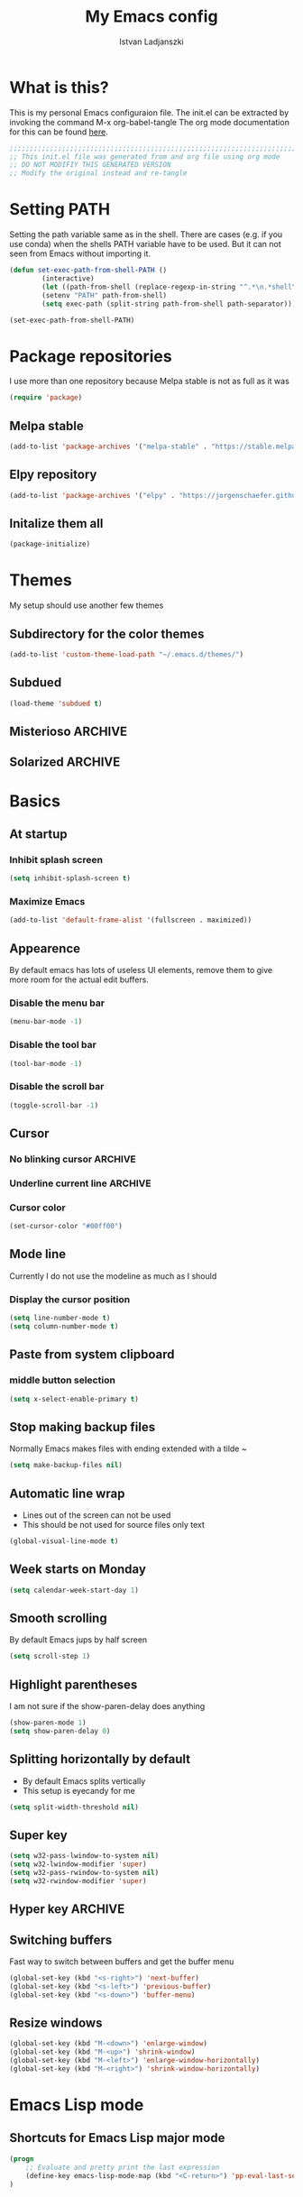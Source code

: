 #+TITLE: My Emacs config
#+AUTHOR: Istvan Ladjanszki 
#+EMAIL: istvan.ladjanszki@gmail.com
#+LANGUAGE: en
#+OPTIONS:   author:t creator:t timestamp:t email:t
#+DESCRIPTION: This is my current Emacs config file in ~/.emacs.d/init.el 
#+KEYWORDS:  org-mode Emacs organization GTD getting-things-done git

* What is this?
This is my personal Emacs configuraion file. The init.el can be extracted by invoking the command M-x org-babel-tangle
The org mode documentation for this can be found [[https://orgmode.org/manual/Extracting-source-code.html#Extracting-source-code][here]].

#+BEGIN_SRC emacs-lisp :tangle init.el
;;;;;;;;;;;;;;;;;;;;;;;;;;;;;;;;;;;;;;;;;;;;;;;;;;;;;;;;;;;;;;;;;;;;;;;;;;;;;;;;
;; This init.el file was generated from and org file using org mode
;; DO NOT MODIFIY THIS GENERATED VERSION
;; Modify the original instead and re-tangle
#+END_SRC

* Setting PATH 
Setting the path variable same as in the shell.
There are cases (e.g. if you use conda) when the shells PATH variable have to be used. But it can not seen from Emacs without importing it. 

#+BEGIN_SRC emacs-lisp :tangle init.el
(defun set-exec-path-from-shell-PATH ()
        (interactive)
        (let ((path-from-shell (replace-regexp-in-string "^.*\n.*shell\n" "" (shell-command-to-string "$SHELL --login -i -c 'echo $PATH'"))))
        (setenv "PATH" path-from-shell)
        (setq exec-path (split-string path-from-shell path-separator))))
 
(set-exec-path-from-shell-PATH)
#+END_SRC

* Package repositories
I use more than one repository because Melpa stable is not as full as it was

#+BEGIN_SRC emacs-lisp :tangle init.el
(require 'package)
#+END_SRC

** Melpa stable
#+BEGIN_SRC emacs-lisp :tangle init.el
(add-to-list 'package-archives '("melpa-stable" . "https://stable.melpa.org/packages/"))
#+END_SRC

** Elpy repository
#+BEGIN_SRC emacs-lisp :tangle init.el
(add-to-list 'package-archives '("elpy" . "https://jorgenschaefer.github.io/packages/"))
#+END_SRC

** Initalize them all
#+BEGIN_SRC emacs-lisp :tangle init.el
(package-initialize)
#+END_SRC

* Themes
My setup should use another few themes

** Subdirectory for the color themes
#+BEGIN_SRC emacs-lisp :tangle init.el
(add-to-list 'custom-theme-load-path "~/.emacs.d/themes/")
#+END_SRC

** Subdued
#+BEGIN_SRC emacs-lisp :tangle init.el
(load-theme 'subdued t)
#+END_SRC
** Misterioso                                                                                                          :ARCHIVE:
#+BEGIN_SRC emacs-lisp :tangle no
(load-theme 'misterioso)
#+END_SRC
   
** Solarized                                                                                                           :ARCHIVE:
[[https://github.com/bbatsov/solarized-emacs][Github page]] of Solarized theme
#+BEGIN_SRC emacs-lisp :tangle no
;; make the fringe stand out from the background
(setq solarized-distinct-fringe-background t)

;; Don't change the font for some headings and titles
(setq solarized-use-variable-pitch nil)

;; make the modeline high contrast
(setq solarized-high-contrast-mode-line t)

;; Use less bolding
(setq solarized-use-less-bold t)

;; Use more italics
(setq solarized-use-more-italic t)

;; Use less colors for indicators such as git:gutter, flycheck and similar
(setq solarized-emphasize-indicators nil)

;; Don't change size of org-mode headlines (but keep other size-changes)
(setq solarized-scale-org-headlines nil)

;; Avoid all font-size changes
(setq solarized-height-minus-1 1.0)
(setq solarized-height-plus-1 1.0)
(setq solarized-height-plus-2 1.0)
(setq solarized-height-plus-3 1.0)
(setq solarized-height-plus-4 1.0)


(load-theme 'solarized t)

#+END_SRC
* Basics 
** At startup  
*** Inhibit splash screen
#+BEGIN_SRC emacs-lisp :tangle init.el
(setq inhibit-splash-screen t)
#+END_SRC

*** Maximize Emacs
#+BEGIN_SRC emacs-lisp :tangle init.el
(add-to-list 'default-frame-alist '(fullscreen . maximized))
#+END_SRC
** Appearence

By default emacs has lots of useless UI elements, remove them to give more room for the actual edit buffers.

*** Disable the menu bar
#+BEGIN_SRC emacs-lisp :tangle init.el
(menu-bar-mode -1)
#+END_SRC

*** Disable the tool bar
#+BEGIN_SRC emacs-lisp :tangle init.el
(tool-bar-mode -1)
#+END_SRC

*** Disable the scroll bar
#+BEGIN_SRC emacs-lisp :tangle init.el
(toggle-scroll-bar -1)
#+END_SRC
** Cursor
*** No blinking cursor                                                                                                :ARCHIVE:
#+BEGIN_SRC emacs-lisp :tangle no
(blink-cursor-mode 0)
#+END_SRC

*** Underline current line                                                                                            :ARCHIVE:
#+BEGIN_SRC emacs-lisp :tangle no
(global-hl-line-mode 1)
(set-face-attribute hl-line-face nil :underline t)
#+END_SRC

*** Cursor color
#+BEGIN_SRC emacs-lisp :tangle init.el
(set-cursor-color "#00ff00")
#+END_SRC

** Mode line
Currently I do not use the modeline as much as I should

*** Display the cursor position
#+BEGIN_SRC emacs-lisp :tangle init.el
(setq line-number-mode t)
(setq column-number-mode t)
#+END_SRC
** Paste from system clipboard
*** middle button selection
#+BEGIN_SRC emacs-lisp :tangle init.el
(setq x-select-enable-primary t)
#+END_SRC
** Stop making backup files
Normally Emacs makes files with ending extended with a tilde ~

#+BEGIN_SRC emacs-lisp :tangle init.el
(setq make-backup-files nil)
#+END_SRC

** Automatic line wrap
- Lines out of the screen can not be used
- This should be not used for source files only text

#+BEGIN_SRC emacs-lisp :tangle init.el
(global-visual-line-mode t)
#+END_SRC

** Week starts on Monday
#+BEGIN_SRC emacs-lisp :tangle init.el
(setq calendar-week-start-day 1)
#+END_SRC

** Smooth scrolling
By default Emacs jups by half screen

#+BEGIN_SRC emacs-lisp :tangle init.el
(setq scroll-step 1)
#+END_SRC

** Highlight parentheses
I am not sure if the show-paren-delay does anything

#+BEGIN_SRC emacs-lisp :tangle init.el
(show-paren-mode 1)
(setq show-paren-delay 0)
#+END_SRC

** Splitting horizontally by default
- By default Emacs splits vertically
- This setup is eyecandy for me
#+BEGIN_SRC emacs-lisp :tangle init.el
(setq split-width-threshold nil)
#+END_SRC
** Super key
#+BEGIN_SRC emacs-lisp :tangle init.el
(setq w32-pass-lwindow-to-system nil)
(setq w32-lwindow-modifier 'super) 
(setq w32-pass-rwindow-to-system nil)
(setq w32-rwindow-modifier 'super)
#+END_SRC

** Hyper key                                                                                                           :ARCHIVE:
Due to a bug in Ubuntu this does not work

#+BEGIN_SRC emacs-lisp :tangle no
(setq w32-pass-apps-to-system nil)
(setq w32-apps-modifier 'hyper)

(define-key key-translation-map (kbd "H-3") (kbd "•")) ; bullet
(define-key key-translation-map (kbd "H-4") (kbd "◇")) ; white diamond
(define-key key-translation-map (kbd "H-5") (kbd "†")) ; dagger
#+END_SRC

** Switching buffers
Fast way to switch between buffers and get the buffer menu

#+BEGIN_SRC emacs-lisp :tangle init.el
(global-set-key (kbd "<s-right>") 'next-buffer)
(global-set-key (kbd "<s-left>") 'previous-buffer)
(global-set-key (kbd "<s-down>") 'buffer-menu)
#+END_SRC

** Resize windows
#+BEGIN_SRC emacs-lisp :tangle init.el
(global-set-key (kbd "M-<down>") 'enlarge-window)
(global-set-key (kbd "M-<up>") 'shrink-window)
(global-set-key (kbd "M-<left>") 'enlarge-window-horizontally)
(global-set-key (kbd "M-<right>") 'shrink-window-horizontally)
#+END_SRC

* Emacs Lisp mode
** Shortcuts for Emacs Lisp major mode

#+BEGIN_SRC emacs-lisp :tangle init.el
(progn 
    ;; Evaluate and pretty print the last expression
    (define-key emacs-lisp-mode-map (kbd "<C-return>") 'pp-eval-last-sexp) 
)
#+END_SRC
* Cryptography
** Loading the EasyPG crytography module                                                                               :ARCHIVE:
#+BEGIN_SRC emacs-lisp :tangle no 
(require 'epa-file)
(epa-file-enable)
#+END_SRC

** Using symmetric encryptation                                                                                        :ARCHIVE:
#+BEGIN_SRC emacs-lisp :tangle no
(setq epa-file-select-keys -1)
#+END_SRC

* Evil
Evil is a vim emulator for Emacs.
** Loading Evil
#+BEGIN_SRC emacs-lisp :tangle init.el
(require 'evil)
(evil-mode 1)
#+END_SRC

** Custom ex commands
*** Kill current buffer (q)
By default the ex command q quits emacs 
#+BEGIN_SRC emacs-lisp :tangle init.el
(evil-ex-define-cmd "q" 'kill-this-buffer)
#+END_SRC

*** Quit Emacs (quit)
You have to type the full thing to make it sure
#+BEGIN_SRC emacs-lisp :tangle init.el
(evil-ex-define-cmd "quit" 'evil-quit)
#+END_SRC

*** Write and kill buffer (wq)
To emulate the save and close function of wq 
Vim can be used like this when files are opened in tabs

#+BEGIN_SRC emacs-lisp :tangle init.el
(defun borneo/save-and-kill-buffer (arg)
  (interactive "p")
  (save-buffer)
  (kill-this-buffer))

(evil-ex-define-cmd "wq" 'borneo/save-and-kill-buffer)
#+END_SRC

*** Org refile (re) 
#+BEGIN_SRC emacs-lisp :tangle init.el
(evil-ex-define-cmd "re" 'org-refile)
#+END_SRC

*** Org copy subtree (xy)
This is only convenient because x and y are close on the keyboad
#+BEGIN_SRC emacs-lisp :tangle init.el
(evil-ex-define-cmd "xy" 'org-copy)
#+END_SRC

*** Org toggle archive tag (ar)
#+BEGIN_SRC emacs-lisp :tangle init.el
(evil-ex-define-cmd "ar" 'org-toggle-archive-tag)
#+END_SRC

*** Org set property (pp)
#+BEGIN_SRC emacs-lisp :tangle init.el
(evil-ex-define-cmd "pp" 'org-set-property)
#+END_SRC

*** Org set tags tags (ta)
#+BEGIN_SRC emacs-lisp :tangle init.el
(evil-ex-define-cmd "ta" 'org-set-tags)
#+END_SRC

* Org mode 
Org mode is an organizer tool originally built on layout mode.

** Loading Org mode
#+BEGIN_SRC emacs-lisp :tangle init.el
(require 'org)
#+END_SRC

** Start logging
#+BEGIN_SRC emacs-lisp :tangle init.el
(setq org-log-done t)
#+END_SRC

** Exporting
Adding archived subtrees to exports. This is useful because I store DONE and CANCELLED tasks in an internal archive.
Having this internal archive in the export is useful to know what is DONE and is not.

#+BEGIN_SRC emacs-lisp :tangle init.el
(setq org-export-with-archived-trees t) 
#+END_SRC
** Agenda 
*** Shortcut for the org agenda dispatcher
#+BEGIN_SRC emacs-lisp :tangle init.el
(global-set-key "\C-ca" 'org-agenda)
#+END_SRC
*** Agendas into full frame 

#+BEGIN_SRC emacs-lisp :tangle init.el
(setq org-agenda-window-setup 'only-window)
#+END_SRC

*** Org mode agenda files
I use for agenda files all files in the org root directory. The files in the directory org/reference are not in this on purpose.
**** All files from the directory
#+BEGIN_SRC emacs-lisp :tangle init.el
(setq org-agenda-files (list "~/PROJECTS/org/"))
#+END_SRC

**** Files in a list one by one                                                                                      :ARCHIVE:
#+BEGIN_SRC emacs-lisp :tangle no
(setq org-agenda-files
  '("~/PROJECTS/org/naplo.org.gpg" 
    "/home/borneo/PROJECTS/org/bookmarks.org" 
    "/home/borneo/PROJECTS/org/inbox.org" 
    "/home/borneo/PROJECTS/org/projects.org" 
    "/home/borneo/PROJECTS/org/reference.org"  
    "/home/borneo/PROJECTS/org/someday.org"))
#+END_SRC
*** Custom agenda views
For writing custom agenda commands the help page of org-agenda-skip-if funciton is very helpful.
In Emacs M-x describe-function RET org-agenda-skip-if should be invoked
**** Custom agenda commands                                                                                          :ARCHIVE:
There are currently three custom agenda commands I use
- All "NEXT" tasks
- All "WAITING" tasks
- Full daily agenda (under construction)
  The code for the full daily agenda comes from [[https://orgmode.org/worg/org-tutorials/org-custom-agenda-commands.html][this]] tutorial which is an exceptional information source on org-mode and Emacs.

#+BEGIN_SRC emacs-lisp :tangle no
(setq org-agenda-custom-commands '(
  ("n" "In NEXT State" todo "NEXT" ((org-agenda-overriding-header "Next steps")))
  ("w" "In WAITING State" todo "WAITING" ((org-agenda-overriding-header "Delegated and/or Waiting")))

  ("F" "My daily block agenda" (
    (agenda "" (
      (org-agenda-span 1)
      ;;(org-agenda-skip-function '(org-agenda-skip-entry-if 'nottodo '("SCHEDULED" "RECURRING")))
      (org-agenda-overriding-header "Daily Tasks")
    )) 
    (todo "NEXT" ((org-agenda-overriding-header "Next steps")))
    (todo "WAITING" ((org-agenda-overriding-header "Delegated and/or Waiting"))))
    ((org-agenda-compact-blocks t)))

  ("hd" "Daily tasks     " (
    (agenda "" (
      (org-agenda-span 1)
      ;;(org-agenda-skip-function '(org-agenda-skip-entry-if 'nottodo '("SCHEDULED" "RECURRING")))
      (org-agenda-overriding-header "Daily Tasks")
    ))
  ))

  ("ho" "Home and Family " tags-todo "@otthon|#Berni" ((org-agenda-overriding-header "Home and Family")))
  ;;("hh" "Másnapig        " tags-todo "Overnight" ((org-agenda-overriding-header "Taszkok holnap munkakezdésig")))
  ("hc" "Corvinus        " tags-todo "@corvinus" ((org-agenda-overriding-header "Corvinus")))
  ("hn" "Overnight       " tags-todo "Overnight" ((org-agenda-overriding-header "Overnight tasks")))
  ("hf" "Finished        " todo "DONE|CANCELLED" ((org-agenda-overriding-header "Finished")))
))
#+END_SRC

**** Weekly agenda in full frame                                                                                     :ARCHIVE:
#+BEGIN_SRC emacs-lisp :tangle no
;; Open agenda wiev and close all other windows (after org is fully configured) 
(defun borneo/daily-agenda-in-full-frame (arg)
  (interactive "p")
  ;;(org-agenda-list)
  (org-agenda arg "F")
  (delete-other-windows))

(global-set-key (kbd "<f1>") 'borneo/daily-agenda-in-full-frame)
#+END_SRC

**** "NEXT" tasks in full frame                                                                                      :ARCHIVE:
#+BEGIN_SRC emacs-lisp :tangle no
(defun borneo/next-in-full-frame (arg)
  (interactive "p")
  (org-agenda arg "n")
  (delete-other-windows))

(global-set-key (kbd "<f2>") 'borneo/next-in-full-frame)
#+END_SRC

**** "WAITING" tasks in full frame                                                                                   :ARCHIVE:
#+BEGIN_SRC emacs-lisp :tangle no
;; Open all WAITING tasks
(defun borneo/waiting-in-full-frame (arg)
  (interactive "p")
  (org-agenda arg "w")
  (delete-other-windows))

;; Define a global key to invoke 
(global-set-key (kbd "<f3>") 'borneo/waiting-in-full-frame)
#+END_SRC

**** Cusom agenda commands
In the previous version the list containig the org agenda commands were so long that I had to find another way.
First I assign an empty list then append the commands one-by-one

Assign empty list to org-agenda-custom-commands
#+BEGIN_SRC emacs-lisp :tangle init.el
(setq org-agenda-custom-commands nil)
#+END_SRC

***** All tasks in the state "NEXT"
#+BEGIN_SRC emacs-lisp :tangle init.el
(add-to-list 'org-agenda-custom-commands
	     '("n" "In NEXT State" todo "NEXT" ((org-agenda-overriding-header "Next steps")))
	     t) 
#+END_SRC

***** All tasks in the state "WAITING"
#+BEGIN_SRC emacs-lisp :tangle init.el
(add-to-list 'org-agenda-custom-commands
	     '("w" "In WAITING State" todo "WAITING" ((org-agenda-overriding-header "Delegated and/or Waiting")))
	     t)
#+END_SRC

***** Tag searches 
****** All tasks related to home and my wife :)
#+BEGIN_SRC emacs-lisp :tangle init.el
(add-to-list 'org-agenda-custom-commands
	     '("ho" "Home and Family " tags-todo "@otthon|#Berni" ((org-agenda-overriding-header "Home and Family")))
	     t)
#+END_SRC

****** Context agenda for university
#+BEGIN_SRC emacs-lisp :tangle init.el
(add-to-list 'org-agenda-custom-commands
	     '("hc" "Corvinus        " tags-todo "@corvinus" ((org-agenda-overriding-header "Corvinus")))
	     t)
#+END_SRC

****** AFK Agenda 1 (one of them should be eliminated)
#+BEGIN_SRC emacs-lisp :tangle init.el
(add-to-list 'org-agenda-custom-commands
	     '("hn" "Overnight       " tags-todo "Overnight" ((org-agenda-overriding-header "Overnight tasks")))
	     t)
#+END_SRC

****** AFK Agenda 2 
I usually email this to myself the last thing in the evening
#+BEGIN_SRC emacs-lisp :tangle init.el
(add-to-list 'org-agenda-custom-commands
	     '("hh" "Másnapig        " tags-todo "Overnight" ((org-agenda-overriding-header "Taszkok holnap munkakezdésig")))
	     t)
#+END_SRC

***** "TODO" State searches
***** Finished tasks
#+BEGIN_SRC emacs-lisp :tangle init.el
  (add-to-list 'org-agenda-custom-commands
               '("hf" "Finished        " ((todo "DONE" ((org-agenda-overriding-header "DONE")))
                                          (todo "CANCELLED" ((org-agenda-overriding-header "CANCELLED"))))
                 ((org-agenda-compact-blocks t)))
                 t)
#+END_SRC

***** Block agenda to work from
#+BEGIN_SRC emacs-lisp :tangle init.el
  (add-to-list 'org-agenda-custom-commands
               '("F" "My daily block agenda" ((agenda "" ((org-agenda-span 1)
                                                          (org-agenda-skip-function '(org-agenda-skip-entry-if 'nottodo '("SCHEDULED" "RECURRING")))
                                                          (org-agenda-overriding-header "Daily Tasks")))
                                              (todo "NEXT" ((org-agenda-overriding-header "Next steps")))
                                              (todo "WAITING" ((org-agenda-overriding-header "Delegated and/or Waiting"))))
                 ((org-agenda-compact-blocks t)))
               t)
#+END_SRC

***** Testing
****** All tasks that has timestamp but not recurring nor scheduled
#+BEGIN_SRC emacs-lisp :tangle init.el
(add-to-list 'org-agenda-custom-commands
	     '("Xa" "TESTING" alltodo "" ((org-agenda-overriding-header "Testing2")
					 (org-agenda-entry-types '(:timestamp))
					 (org-agenda-skip-function '(org-agenda-skip-entry-if 'nottodo
											      '("SCHEDULED" "RECURRING")))))
	     t)
#+END_SRC

****** Overdue tasks
#+BEGIN_SRC emacs-lisp :tangle init.el
(add-to-list 'org-agenda-custom-commands
	     '("Xb" "TESTING" tags-todo "+TIMESTAMP<\"<now>\"" ((org-agenda-overriding-header "Overdue")))
	     t)
#+END_SRC

****** All tasks with timestamps
#+BEGIN_SRC emacs-lisp :tangle init.el
(add-to-list 'org-agenda-custom-commands
	     '("Xc" "TESTING" alltodo "" ((org-agenda-skip-function '(org-agenda-skip-entry-if 'nottimestamp))
					 (org-agenda-overriding-header "All timestamps")))
	     t)
#+END_SRC

****** Example org-super-agenda
#+BEGIN_SRC emacs-lisp :tangle init.el
(add-to-list 'org-agenda-custom-commands
             '("Xd" "TESTING"
               ((agenda "" ((org-agenda-span 'day)
			    (org-super-agenda-groups '(
						       (:name "Recurring" :todo "RECURRING")
						       ))
			    )))))
#+END_SRC

**** Testing the org-agenda-skip-function                                                                            :ARCHIVE:
#+BEGIN_SRC emacs-lisp :tangle no
 (defun my-skip-unless-waiting ()
   "Skip trees that are not waiting"
   (let ((subtree-end (save-excursion (org-end-of-subtree t))))
     (if (re-search-forward ":waiting:" subtree-end t)
 	nil          ; tag found, do not skip
       subtree-end))) ; tag not found, continue after end of subtree
 (add-to-list 'org-add-agenda-custom-command
 	     '("b" todo "PROJECT"
 	       ((org-agenda-skip-function 'my-skip-unless-waiting)
 		(org-agenda-overriding-header "Projects waiting for something: "))))

#+END_SRC

**** Keystrokes for the common agenda commands
Sometimes it is easier to have a one button keystroke for agendas than go through the agenda dispatcher

#+BEGIN_SRC emacs-lisp :tangle init.el
(global-set-key (kbd "<f1>") (kbd "C-c a F"))
(global-set-key (kbd "<f2>") (kbd "C-c a n"))
(global-set-key (kbd "<f3>") (kbd "C-c a w"))
;;(global-set-key (kbd "<f12>") (kbd "C-c a X"))
#+END_SRC

** Tags
*** Align tags (flusleft)
Aligning the tasks both in the tree and agenda view 

#+BEGIN_SRC emacs-lisp :tangle init.el
(setq org-agenda-tags-column 120)
(setq org-tags-column 120)
#+END_SRC

*** Align tags (flushright)                                                                                           :ARCHIVE:
Aligning the tasks both in the tree and agenda view 

#+BEGIN_SRC emacs-lisp :tangle no
(setq org-agenda-tags-column -120)
(setq org-tags-column -120)
#+END_SRC

*** List of the tags I use                                                                                            :ARCHIVE:
Currently I use the tags from the files since it is more easily configurable and in the org files the way tags can be set up is 
much more conventient.

#+BEGIN_SRC emacs-lisp :tangle no
;; Org tags list
(setq org-tag-alist '(("@otthon") ("@iroda") ("@corvinus") ("@elte") ("@gyuli") ("@kecskemet") ("@vachartyan") ("@QChem")
		     ("#CzetenyiBeni") ("#TornaiGabor") ("#Dzsi") ("#RakAdam") ("#IllesJozsi") ("#CsereyGyuri")
		     ("#Berni")
		     ("Gmail")
		     ("NVIDIA")
		     ))
#+END_SRC

*** Aligning tags                                                                                                     :ARCHIVE:
This is not used currently

#+BEGIN_SRC emacs-lisp :tangle no
;; Flush org tags to the right using the window width
;;(add-hook 'focus-in-hook 
;;  (lambda () (progn 
;;    (setq org-tags-column (- 5 (window-body-width)))) (org-align-all-tags)))
;;
;;(add-hook 'focus-out-hook 
;;  (lambda () (progn 
;;    (setq org-tags-column (- 5 (window-body-width)))) (org-align-all-tags)))
#+END_SRC

*** Align tags in a different way                                                                                     :ARCHIVE:
This is un-tested should not be used

#+BEGIN_SRC emacs-lisp :tangle no
TODO Proper way to position tags
Place tags close to the right-hand side of the window
(add-hook 'org-finalize-agenda-hook 'place-agenda-tags)
(defun place-agenda-tags ()
  "Put the agenda tags by the right border of the agenda window."
  (setq org-agenda-tags-column (- 4 (window-width)))
  (org-agenda-align-tags))
#+END_SRC
** Capture 
*** Capture file
#+BEGIN_SRC emacs-lisp :tangle init.el
(setq org-default-notes-file "~/PROJECTS/org/inbox.org")
#+END_SRC

*** Capture shortcut
This should be changed to somthing shorter

#+BEGIN_SRC emacs-lisp :tangle init.el
(define-key global-map "\C-cc" 'org-capture)
#+END_SRC

*** Capture template definitions
Since I have a lot of templates I do the same trick as I do when adding the agenda commands.
To the capture templates variable I assign an empty list then append the capture templates one by one.
**** Setup empty list
#+BEGIN_SRC emacs-lisp :tangle init.el
(setq org-capture-templates nil)
#+END_SRC

**** Template for TODO
#+BEGIN_SRC emacs-lisp :tangle init.el
(add-to-list 'org-capture-templates '("t" 
                                      "Todo" 
                                      entry (file org-default-notes-file) "* TODO %i%?"))
#+END_SRC

**** Template for NOTE
#+BEGIN_SRC emacs-lisp :tangle init.el
(add-to-list 'org-capture-templates '("n" 
                                      "Note" 
                                       entry (file org-default-notes-file) "* %i%?"))
#+END_SRC

**** Tickler                                                                                                         :ARCHIVE:
#+BEGIN_SRC emacs-lisp :tangle no
(add-to-list 'org-capture-templates '("T" "Tickler" entry (file+headline "~/gtd/tickler.org" "Tickler") "* %i%? \n %U")
#+END_SRC

**** Todo                                                                                                            :ARCHIVE:
#+BEGIN_SRC emacs-lisp :tangle no
(add-to-list 'org-capture-templates '("t" "Todo" entry (file "~/Work/Org/Refile.org") "* TODO %?\n%U" :empty-lines 1)
#+END_SRC

**** Todo with clipboard                                                                                             :ARCHIVE:
#+BEGIN_SRC emacs-lisp :tangle no
(add-to-list 'org-capture-templates '("T" "Todo with Clipboard" entry (file "~/Work/Org/Refile.org") "* TODO %?\n%U\n   %c" :empty-lines 1)
#+END_SRC

**** Note with clipboard                                                                                             :ARCHIVE:
#+BEGIN_SRC emacs-lisp :tangle no
(add-to-list 'org-capture-templates '("N" "Note with Clipboard" entry (file "~/Work/Org/Refile.org") "* NOTE %?\n%U\n   %c" :empty-lines 1)
#+END_SRC

**** Event                                                                                                           :ARCHIVE:
#+BEGIN_SRC emacs-lisp :tangle no
(add-to-list 'org-capture-templates '("e" "Event" entry (file+headline "~/Work/Org/Events.org" "Transient") "* EVENT %?\n%U" :empty-lines 1)
#+END_SRC

**** Event with clipboard                                                                                            :ARCHIVE:
#+BEGIN_SRC emacs-lisp :tangle no
(add-to-list 'org-capture-templates '("E" "Event With Clipboard" entry (file+headline "~/Work/Org/Events.org" "Transient") "* EVENT %?\n%U\n   %c" :empty-lines 1))
#+END_SRC
 
** Refile
*** Target files
+ [2018-11-18] I use at most two levels of categorization for my projects. Overstructuring my notes seems now not to lead to a good GTD worlflow.
Using only two levels also helps to avoid the clutter in the refile list. 

#+BEGIN_SRC emacs-lisp :tangle init.el
(setq org-refile-targets '((org-agenda-files :maxlevel . 2)))
#+END_SRC

*** How to set the refile target 
nil value means complete the target in one step

#+BEGIN_SRC emacs-lisp :tangle init.el
(setq org-outline-path-complete-in-steps nil)
#+END_SRC

*** What to use in refile target
- 'file means the refile target should contain the file name as well
- It can be choosen to have the full path as well 

#+BEGIN_SRC emacs-lisp :tangle init.el
(setq org-refile-use-outline-path 'file)
#+END_SRC

*** Allowing to refile as main headline
In this way the refiled headline can be first header in the target file

#+BEGIN_SRC emacs-lisp :tangle init.el
(setq org-refile-allow-creating-parent-nodes 'confirm)
#+END_SRC
** Structure editing
*** Do not split the headline before inserting headline
#+BEGIN_SRC emacs-lisp :tangle init.el
(setq org-M-RET-may-split-line nil)
#+END_SRC
** "TODO" labels
*** Keywords
#+BEGIN_SRC emacs-lisp :tangle init.el
(setq org-todo-keywords '((sequence "NEW" "TODO" "NEXT" "SCHEDULED" "RECURRING" "WAITING" "NOTE" "|" "DONE" "CANCELLED")))
#+END_SRC

*** Faces
+ To set the faces the following keywords can be used in the list
  - :foreground
  - :background
  - :weight
+ To list the colors Emacs can display invoke the 
  - M-x list-colors-theme command

#+BEGIN_SRC emacs-lisp :tangle init.el
(setq org-todo-keyword-faces '(
    ("NEW" :foreground "light salmon" :weight bold)
    ("TODO" :foreground "magenta3" :weight bold)
	  ("NEXT" :foreground "yellow" :weight bold)
	  ("SCHEDULED" :foreground "dodger blue" :weight bold)
	  ("RECURRING" :foreground "deep pink" :weight bold)
	  ("WAITING" :foreground "purple" :weight bold)
	  ("NOTE" :foreground "firebrick" :weight bold)
	  ("DONE" :foreground "green3" :weight bold)
	  ("CANCELLED" :foreground "orange red" :weight bold)
))
#+END_SRC
** Archive to sibling by one button
#+BEGIN_SRC emacs-lisp :tangle init.el
(setq org-archive-sibling-heading "Finished")
(global-set-key (kbd "<f8>") 'org-archive-to-archive-sibling)
#+END_SRC

** Look of the org file

*** Headlines should be indented
#+BEGIN_SRC emacs-lisp :tangle init.el
(setq org-startup-indented t)
#+END_SRC

*** Stars should be hided
#+BEGIN_SRC emacs-lisp :tangle init.el
;; Stars should be hided
(setq org-hide-leading-stars t)
#+END_SRC

** Proiorities
There are five priorites I currently use

#+BEGIN_SRC emacs-lisp :tangle init.el
(setq org-highest-priority ?A)
(setq org-lowest-priority ?E)
(setq org-default-priority ?C)
#+END_SRC

** Syntax highlight in source code blocks 
#+BEGIN_SRC emacs-lisp :tangle init.el
(setq org-src-fontify-natively t)
#+END_SRC

** Change the layout of the org buffer                                                                                 :ARCHIVE:
It does not work somehow

#+BEGIN_SRC emacs-lisp :tangle no
(setq org-agenda-prefix-format '((agenda . "%-12c%?-12t% s") (timeline . "% s") (todo . "%-12c") (tags . "%-12c") (search . "%-12c")))
(setq org-agenda-prefix-format '((timeline . "% s") (todo . "%-12c") (tags . "%-12c") (search . "%-12c")))
#+END_SRC
** Format for column view                                                                                              :ARCHIVE:
No colors, it is ugly
#+BEGIN_SRC emacs-lisp :tangle no
(setq org-agenda-overriding-columns-format "%TODO %7EFFORT %PRIORITY     %100ITEM 100%TAGS")
#+END_SRC

* ESS                                                                                                                   :ARCHIVE:
This part is for R development with ESS. I am not a big fan pf RStudio
A [[ftp://ess.r-project.org/ESS/ESS_html-o/ess_12.html][website]] about customizing R.
In the current install ESS is not in use so no tangle happens

** Mode dependent key definitions

#+BEGIN_SRC emacs-lisp :tangle no 
(progn 
    ;; Evaluate whole buffer 
    (define-key ess-mode-map (kbd "<f9>") 'ess-eval-buffer) 
)
#+END_SRC

* Deft                                                                                                                  :ARCHIVE:
+ [2018-11-01] Deft is a note taking tool. It can be used as a reference system in the GTD methodology
+ [2018-11-18] In my current setup I do not use Deft. It is a very good tool but as I start my journey in the GTD worls I find it mostly distracting.
  Currently I have all my references in one file and it is still under 10.000 lines which is small compared to the limits of Org and Emacs.
  The advantage to have everything in one file is greater then having a separate tool for note taking.

** Loading Deft
#+BEGIN_SRC emacs-lisp :tangle no
(require 'deft)
#+END_SRC

** Base directory
#+BEGIN_SRC emacs-lisp :tangle no
;; Base deft directory
(setq deft-directory "~/PROJECTS/org/reference/")
#+END_SRC

** Files to use with Deft
#+BEGIN_SRC emacs-lisp :tangle no
;; Files to use with deft
(setq deft-extensions '("org"))
#+END_SRC

** Extension and parsing
#+BEGIN_SRC emacs-lisp :tangle no
(setq deft-default-extension "org")
(setq deft-text-mode 'org-mode)
#+END_SRC

** Naming new files
Use the search string to generate file name

#+BEGIN_SRC emacs-lisp :tangle no
(setq deft-use-filename-as-title t)
(setq deft-use-filter-string-for-filename t)
(setq deft-auto-save-interval 0)
#+END_SRC

** Key to launch deft
#+BEGIN_SRC emacs-lisp :tangle no
(global-set-key (kbd "<f4>") 'deft)
#+END_SRC
* LaTeX mode

#+BEGIN_SRC emacs-lisp :tangle init.el
(setq tex-fontify-script nil)
#+END_SRC
* Flyspell
Flyspell is for spell checking in text mode 
** Enabling

#+BEGIN_SRC emacs-lisp :tangle init.el
(require 'flyspell)
(flyspell-mode t)
#+END_SRC

** LaTeX mode
Force ispell minor mode in LaTeX major mode
#+BEGIN_SRC emacs-lisp :tangle init.el
(add-hook 'LaTeX-mode-hook '(flyspell-mode t))
#+END_SRC
*** TODO Add LaTeX mode to have a mode hook
Since I currently do not use any LaTeX mode there is no mode hook.
The flyspell mode should be triggered by file ending or by a LaTeX mode install 
** Global shortcut

#+BEGIN_SRC emacs-lisp :tangle init.el
(global-set-key (kbd "<C-f9>") 'flyspell-buffer)
#+END_SRC
* Elpy
Elpy is a good package to transform Emacs into a Python IDE

** Enabling

#+BEGIN_SRC emacs-lisp :tangle init.el
(elpy-enable)
#+END_SRC

** Configuration
*** Python interpreter 
Using Python 3.7 from the local Anaconda installation
This sould not be confused with the Python shell.
The interpreter is the actual virtual machine running Python code

#+BEGIN_SRC emacs-lisp :tangle init.el
(setq elpy-rpc-python-command "/home/borneo/anaconda3/bin/python3")
#+END_SRC

*** Autompletion 
**** Using Jedi as the backend for autocompletion

#+BEGIN_SRC emacs-lisp :tangle init.el
(setq elpy-rpc-backend "jedi")
#+END_SRC

**** Start completing after n characters
#+BEGIN_SRC emacs-lisp :tangle init.el
(setq company-minimum-prefix-length 1)
#+END_SRC

*** IPython shell
The shell used above the Python virtual machine.
Also the coloring and other fancy graphical features should be disabled.
 
#+BEGIN_SRC emacs-lisp :tangle init.el
(setq python-shell-interpreter "ipython"
      python-shell-interpreter-args "-i --simple-prompt")
#+END_SRC

*** Shortcuts

**** Send whole buffer to python interpreter 

#+BEGIN_SRC emacs-lisp :tangle init.el 
(local-unset-key "<C-S-return>")
(define-key elpy-mode-map (kbd "<C-S-return>") 'elpy-shell-send-buffer) 
#+END_SRC

**** Send actual expression to interpreter

#+BEGIN_SRC emacs-lisp :tangle init.el 
(local-unset-key "<C-return>")
(define-key elpy-mode-map (kbd "<C-return>") 'elpy-shell-send-statement) 
#+END_SRC

* Helm 
** Loading Helm
#+BEGIN_SRC emacs-lisp :tangle init.el
(require 'helm-config)
(helm-mode 1)
#+END_SRC

* Autogenerated
This section should not be modified by hand

** Custom set variables
#+BEGIN_SRC emacs-lisp :tangle init.el
(custom-set-variables
 ;; custom-set-variables was added by Custom.
 ;; If you edit it by hand, you could mess it up, so be careful.
 ;; Your init file should contain only one such instance.
 ;; If there is more than one, they won't work right.
 '(custom-safe-themes
   (quote
    ("8bd35dc1843ca4f0ddf0a56e0f1a02b71af49ca3c68a075a27a53e4f3bd431f6" default)))
 '(package-selected-packages
   (quote
    (deft ess markdown-mode+ helm spike-theme solarized-theme markdown-mode gruber-darker-theme groovy-mode evil))))
#+END_SRC

** Custom set faces
#+BEGIN_SRC emacs-lisp :tangle init.el
(custom-set-faces
 ;; custom-set-faces was added by Custom.
 ;; If you edit it by hand, you could mess it up, so be careful.
 ;; Your init file should contain only one such instance.
 ;; If there is more than one, they won't work right.
 '(hl-line ((t (:inherit highlight :underline nil :width ultra-expanded)))))
#+END_SRC





